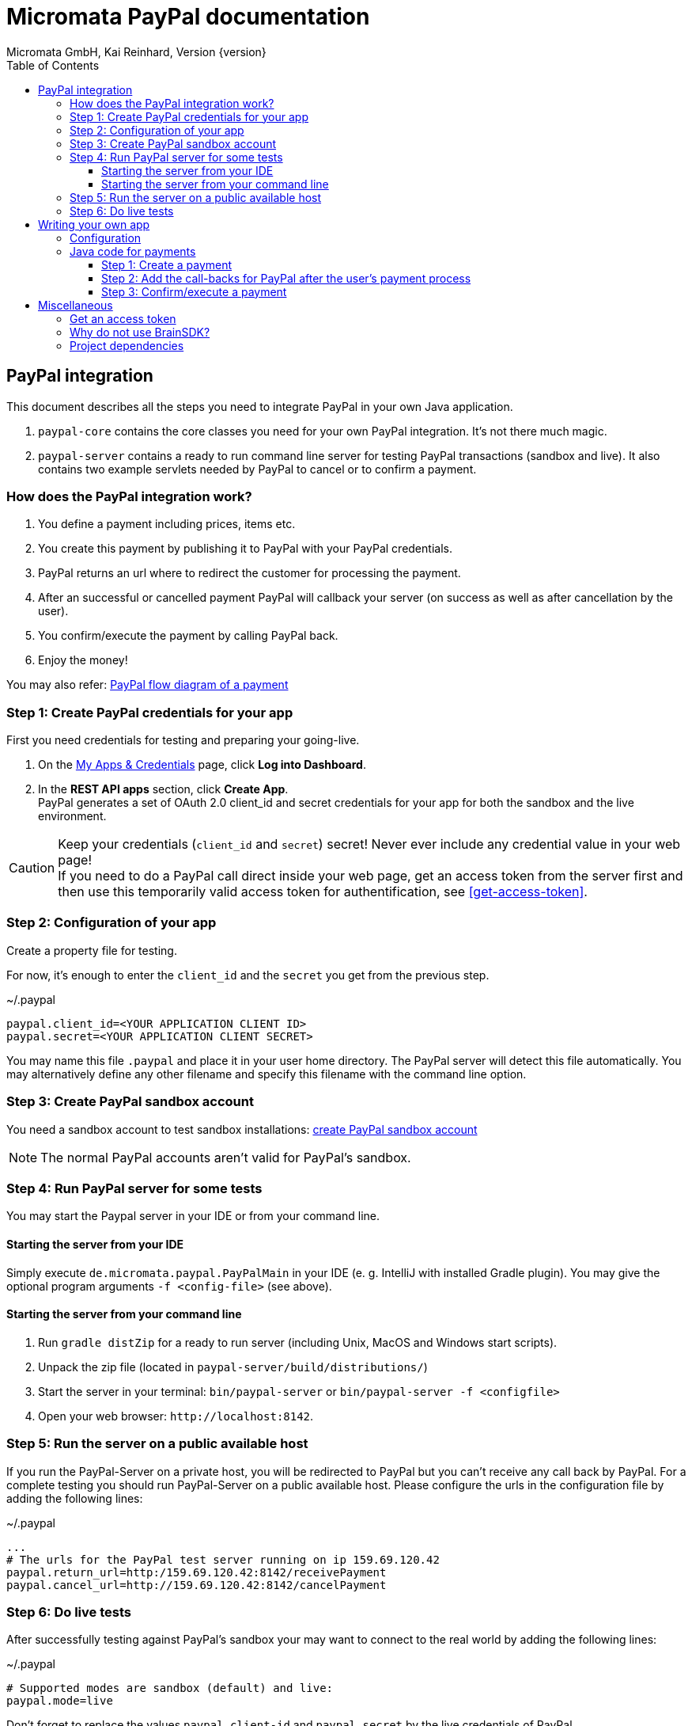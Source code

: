 Micromata PayPal documentation
==============================
Micromata GmbH, Kai Reinhard, Version {version}
:toc:
:toclevels: 4

:last-update-label: Copyright (C) 2018, Last updated

ifdef::env-github,env-browser[:outfilesuffix: .adoc]

== PayPal integration

This document describes all the steps you need to integrate PayPal in your own Java application.

1. `paypal-core` contains the core classes you need for your own PayPal integration. It's not there much magic.
2. `paypal-server` contains a ready to run command line server for testing PayPal transactions (sandbox and live).
It also contains two example servlets needed by PayPal to cancel or to confirm a payment.


=== How does the PayPal integration work?
1. You define a payment including prices, items etc.
2. You create this payment by publishing it to PayPal with your PayPal credentials.
3. PayPal returns an url where to redirect the customer for processing the payment.
4. After an successful or cancelled payment PayPal will callback your server (on success as well as after cancellation by the user).
5. You confirm/execute the payment by calling PayPal back.
6. Enjoy the money!

You may also refer: https://developer.paypal.com/docs/checkout/how-to/server-integration/#how-a-server-integration-works[PayPal flow diagram of a payment^]

=== Step 1: Create PayPal credentials for your app
First you need credentials for testing and preparing your going-live.

1. On the https://developer.paypal.com/developer/applications[My Apps & Credentials^] page, click *Log into Dashboard*.
2. In the *REST API apps* section, click *Create App*. +
   PayPal generates a set of OAuth 2.0 client_id and secret credentials for your app for both the sandbox and the live environment.

[CAUTION]
====
Keep your credentials (`client_id` and `secret`) secret! Never ever include any credential value in your web page! +
If you need to do a PayPal call direct inside your web page, get an access token from the server first and then use this
temporarily valid access token for authentification, see <<get-access-token>>.
====


=== Step 2: Configuration of your app
Create a property file for testing.

For now, it's enough to enter the `client_id` and the `secret` you get from the previous step.

.~/.paypal
----
paypal.client_id=<YOUR APPLICATION CLIENT ID>
paypal.secret=<YOUR APPLICATION CLIENT SECRET>
----
You may name this file `.paypal` and place it in your user home directory. The PayPal server will detect this file
automatically. You may alternatively define any other filename and specify this filename with the command line option.

=== Step 3: Create PayPal sandbox account
You need a sandbox account to test sandbox installations:
https://developer.paypal.com/docs/classic/lifecycle/sb_create-accounts/[create PayPal sandbox account^]

[NOTE]
====
The normal PayPal accounts aren't valid for PayPal's sandbox.
====

=== Step 4: Run PayPal server for some tests
You may start the Paypal server in your IDE or from your command line.

==== Starting the server from your IDE
Simply execute `de.micromata.paypal.PayPalMain` in your IDE (e. g. IntelliJ with installed Gradle plugin).
You may give the optional program arguments `-f <config-file>` (see above).

==== Starting the server from your command line
1. Run `gradle distZip` for a ready to run server (including Unix, MacOS and Windows start scripts).
2. Unpack the zip file (located in `paypal-server/build/distributions/`)
3. Start the server in your terminal: `bin/paypal-server` or `bin/paypal-server -f <configfile>`
4. Open your web browser: `http://localhost:8142`.

=== Step 5: Run the server on a public available host
If you run the PayPal-Server on a private host, you will be redirected to PayPal but you can't receive any call back by PayPal. For a complete testing you should
run PayPal-Server on a public available host. Please configure the urls in the configuration file by adding the following lines:

.~/.paypal
----
...
# The urls for the PayPal test server running on ip 159.69.120.42
paypal.return_url=http:/159.69.120.42:8142/receivePayment
paypal.cancel_url=http://159.69.120.42:8142/cancelPayment
----

=== Step 6: Do live tests
After successfully testing against PayPal's sandbox your may want to connect to the real world by adding the following lines:

.~/.paypal
----
# Supported modes are sandbox (default) and live:
paypal.mode=live
----

Don't forget to replace the values `paypal.client-id` and `paypal.secret` by the live credentials of PayPal.

A final live complete configuration looks like:

.~/.paypal
----
# Supported modes are sandbox (default) and live:
paypal.mode=live
paypal.client_id=<your client id>
paypal.secret=<your client secret>
# return url called by Paypal after successful payments:
paypal.return_url=http://159.69.120.42:8142/receivePayment
# cancel url called by Paypal after cancelled payments:
paypal.cancel_url=http://159.69.120.42:8142/cancelPayment
----

[NOTE]
====
For dealing with both configurations (sandbox and live) on the same system, create both configuration files and
work e. g. with symbolic links you can easily switch: `ln -s .paypal-sandbox .paypal`
====

== Writing your own app
=== Configuration
You may use the PayPal configuration file from above or alternatively it's also possible to do
the config stuff in the Java code yourself.
[source,java]
----
paypalConfig = new PayPalConfig().setClientId("<client_id>").setClientSecret("<secret>")
  .setReturnUrl("<return url>").setCancelUrl("<cancel url>")
  .setMode(PayPalConfig.Mode.SANDBOX);
----

=== Java code for payments

==== Step 1: Create a payment
[source,java]
----
Payment payment = new Payment().setShipping(ShippingPreference.NO_SHIPPING);
Transaction transaction = new Transaction();
transaction.addItem("Merlin software", 29.99);   // The item to sell for 29.99 EUR.
Details details = new Details().setTax(5.70);    // The tax for all items.
transaction.createAmount(Currency.EUR, details); // Doesn the math for you.
transaction.setInoviceNumber("1234"); // Must be unique, can't be used twice.
payment.addTransaction(transaction);  // A payment may contain multiple transactions.
payment.setNoteToPayer("Please contact ..."); // Note to payer for important messages.
// Do the PayPal call and see the returned PaymentExecution object:
PaymentCreated paymentCreated = PayPalConnector.createPayment(paypalConfig, payment);
String redirectUrl;
if (paymentCreated != null) {
  redirectUrl = paymentCreated.getPayPalUrlForUserPayment();
  response.sendRedirect(redirectUrl); // Redirect the user to the PayPal site.
}
----
`redirectUrl` contains the link where to redirect the user for proceeding with the payment. +
Through the API you may configure
more complex shopping carts including shipping costs etc.

[NOTE]
====
This PayPal library supports chaining for creating objects and setting properties, such as: +
`new Payment().setShipping(...).addTransaction(...)`
====

==== Step 2: Add the call-backs for PayPal after the user's payment process
See `PaymentReceiveServlet` and `PaymentCancelServlet` of module paypal-server as an example and configure these both
urls in your PayPalConfig. +
(You may overwrite these default urls for every single payment, if you need payment or user specific return urls.)


==== Step 3: Confirm/execute a payment
Place this code in your servlet which PayPal calls after a user's successful payment:

.PaymentReceiveServlet.java
[source,java]
----
String paymentId = request.getParameter("paymentId"); // Request parameter given by PayPal
String payerId = request.getParameter("PayerID");
PaymentExecuted paymentExecuted = PayPalConnector.executePayment(config, paymentId, payerId);
if (paymentExecuted != null) {
  // paymentExecuted contains all information related to the PayPal payment:
  // payer, transaction, items, amounts, refund urls, time stamps etc.
}
----

== Miscellaneous
anchor:get-access-token[]

=== Get an access token
Keep your credentials (`client_id` and `secret`) secret! Never ever include any credential value in your web page!
If you need to do a PayPal call direct inside your web page, get an access token from the server first and then use this
temporarily valid access token for authentification:

[source,java]
----
// Gets a temporarily access token to use instead of secret credentials e. t. in your web page code:
AccessTokenResponse accessTokenResponse = PayPalConntector.getAccessToken(payPalConfig);
String accessToken = accessTokenResponse.getAccessToken();
----
The object `AccessToken` holds also the expire time. An AccessToken is initially valid for 9h. If you try to get
a new access token during this time you will receive the same token.


=== Why do not use BrainSDK?
The BrainSDK seems to be behind the API. I wasn't able to set the flag `NO_SHIPPING` and the BrainSDK doesn't care about
any field restrictions (such as minimum and maximum field length or supported field values).

If you miss some functionality feel free to extend this module. It's very easy to extend calls and POJOs.

It takes only less than one day to replace BrainSDK by an own implementation for the whole payment process.

=== Project dependencies
This PayPal library is designed with a minimal set of dependencies for an light weight integration in your own app:

[%autowidth, frame="topbot",options="header"]
|=======
| Library | Version | Usage
| org.slf4j:slf4j-api|1.7.25|Common logging wrapper for compatibility with your logging framework (java logger, log4j etc.)
| com.fasterxml.jackson.core:jackson-core|2.9.7|Needed for json serialization and deserialization.
| com.fasterxml.jackson.core:jackson-annotations|2.9.7|ibid.
| com.fasterxml.jackson.core:jackson-databind|2.9.7|ibid.
|=======

Jackson is used because Gson seems not to be enough flexible for serializing and deserializing synthetic fields (such
as calculated amounts in transactions). Gson works only on field level, Jackson as well on getter methods level. +
Jackson also supports annotations to name serialized fields different from the Java
convention: e. g. field `returnUrl` -> `return_url`.

